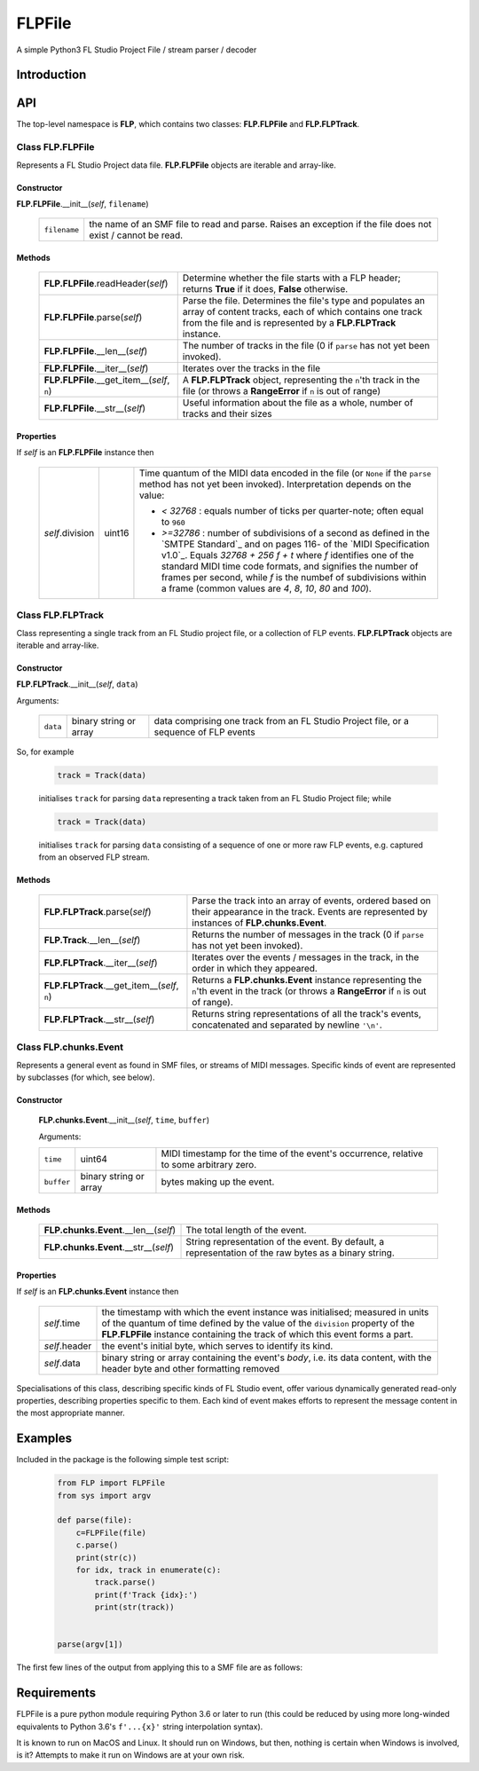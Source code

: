 FLPFile
========

A simple Python3 FL Studio Project File / stream parser / decoder

Introduction
------------

API
---
The top-level namespace is **FLP**, which contains two classes: **FLP.FLPFile** and **FLP.FLPTrack**.

Class **FLP.FLPFile**
^^^^^^^^^^^^^^^^^^^^^^^

Represents a FL Studio Project data file.  **FLP.FLPFile** objects are iterable and array-like.

Constructor
"""""""""""

**FLP.FLPFile**.__init__(*self*, ``filename``)

    .. list-table::

        * - ``filename`` 
          - the name of an SMF file to read and parse.  Raises an exception if the file does not exist / cannot be read.

Methods
"""""""

    .. list-table::

        * - **FLP.FLPFile**.readHeader(*self*)
          - Determine whether the file starts with a FLP header; returns **True** if it does, **False** otherwise.
        * - **FLP.FLPFile**.parse(*self*)
          - Parse the file.  Determines the file's type and populates an array of content tracks, each of which contains one track from the file and is represented by a **FLP.FLPTrack** instance.
        * - **FLP.FLPFile**.__len__(*self*)
          - The number of tracks in the file (0 if ``parse`` has not yet been invoked).
        * - **FLP.FLPFile**.__iter__(*self*) 
          - Iterates over the tracks in the file
        * - **FLP.FLPFile**.__get_item__(*self*, ``n``)
          - A **FLP.FLPTrack** object, representing the ``n``'th track in the file (or throws a **RangeError** if ``n`` is out of range)
        * - **FLP.FLPFile**.__str__(*self*)
          - Useful information about the file as a whole, number of tracks and their sizes

Properties
""""""""""

If *self* is an **FLP.FLPFile** instance then

    .. list-table::


        * - *self*.division
          - uint16
          - Time quantum of the MIDI data encoded in the file (or ``None`` if the ``parse`` method has not yet been invoked).  Interpretation depends on the value: 

            - `< 32768` : equals number of ticks per quarter-note; often equal to ``960``
            - `>=32786` : number of subdivisions of a second as defined in the `SMTPE Standard`_ and on pages 116- of the `MIDI Specification v1.0`_.  Equals `32768 + 256 f + t`  where `f` identifies one of the standard MIDI time code formats, and signifies the number of frames per second, while `f` is the numbef of subdivisions within a frame (common values are `4`, `8`, `10`, `80` and `100`).


Class **FLP.FLPTrack**
^^^^^^^^^^^^^^^^^^^^^^
Class representing a single track from an FL Studio project file, or a collection of FLP events.  **FLP.FLPTrack** objects are iterable and array-like.

Constructor
"""""""""""

**FLP.FLPTrack**.__init__(*self*, ``data``)

Arguments:


    .. list-table::

        * - ``data``
          - binary string or array 
          - data comprising one track from an FL Studio Project file, or a sequence of FLP events
        


So, for example

    .. code-block:: python

        track = Track(data)

    initialises ``track`` for parsing ``data`` representing a track taken from an FL Studio Project file; while

    .. code-block:: python

        track = Track(data)

    initialises ``track`` for parsing ``data`` consisting of a sequence of one or more raw FLP events, e.g. captured from an observed FLP stream.

Methods
"""""""

    .. list-table::

        * - **FLP.FLPTrack**.parse(*self*)
          - Parse the track into an array of events, ordered based on their appearance in the track.  Events are represented by instances of **FLP.chunks.Event**.
        * - **FLP.Track**.__len__(*self*)
          - Returns the number of messages in the track (0 if ``parse`` has not yet been invoked).
        * - **FLP.FLPTrack**.__iter__(*self*)
          - Iterates over the events / messages in the track, in the order in which they appeared.
        * - **FLP.FLPTrack**.__get_item__(*self*, ``n``)
          - Returns a **FLP.chunks.Event** instance representing  the ``n``'th event in the track (or throws a **RangeError** if ``n`` is out of range).
        * - **FLP.FLPTrack**.__str__(*self*)
          - Returns string representations of all the track's events, concatenated and separated by newline ``'\n'``.


Class **FLP.chunks.Event**
^^^^^^^^^^^^^^^^^^^^^^^^^^^

Represents a general event as found in SMF files, or streams of MIDI messages.  Specific kinds of event are represented by subclasses (for which, see below).

Constructor
"""""""""""
    **FLP.chunks.Event**.__init__(*self*, ``time``, ``buffer``)

    Arguments:

    .. list-table::

      * - ``time`` 
        - uint64 
        - MIDI timestamp for the time of the event's occurrence, relative to some arbitrary zero.
      * -  ``buffer`` 
        -  binary string or array 
        -  bytes making up the event.

Methods
"""""""

   .. list-table::


    * - **FLP.chunks.Event**.__len__(*self*)
      - The total length of the event.
    * - **FLP.chunks.Event**.__str__(*self*)
      - String representation of the event.  By default, a representation of the raw bytes as a binary string.

Properties
""""""""""

If *self* is an **FLP.chunks.Event** instance then

    .. list-table::

        * - *self*.time
          -  the timestamp with which the event instance was initialised; measured in units of the quantum of time defined by the value of the ``division`` property of the **FLP.FLPFile** instance containing the track of which this event forms a part.
        * - *self*.header
          - the event's initial byte, which serves to identify its kind.
        * - *self*.data
          - binary string or array containing the event's *body*, i.e. its data content, with the header byte and other formatting removed

Specialisations of this class, describing specific kinds of FL Studio event, offer various dynamically generated read-only properties, describing properties specific to them.  Each kind of event makes efforts to represent the message content in the most appropriate manner.


Examples
--------

Included in the package is the following simple test script:

    .. code-block:: python

        from FLP import FLPFile
        from sys import argv

        def parse(file):
            c=FLPFile(file)
            c.parse()
            print(str(c))
            for idx, track in enumerate(c):
                track.parse()
                print(f'Track {idx}:')
                print(str(track))


        parse(argv[1])  

The first few lines of the output from applying this to a SMF file are as follows: ::

 


Requirements
------------

FLPFile is a pure python module requiring Python 3.6 or later to run (this could be reduced by using more long-winded equivalents to Python 3.6's ``f'...{x}'`` string interpolation syntax).

It is known to run on MacOS and Linux.  It should run on Windows, but then, nothing is certain when Windows is involved, is it?  Attempts to make it run on Windows are at your own risk.


